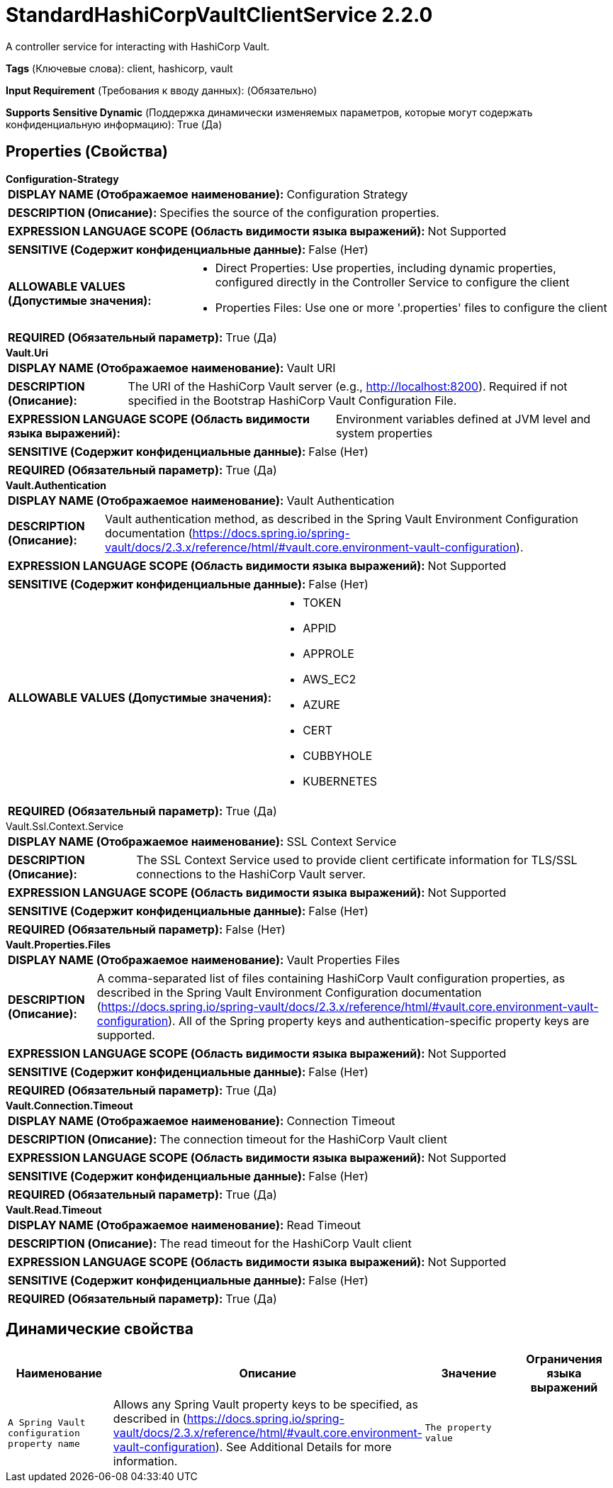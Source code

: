 = StandardHashiCorpVaultClientService 2.2.0

A controller service for interacting with HashiCorp Vault.

[horizontal]
*Tags* (Ключевые слова):
client, hashicorp, vault
[horizontal]
*Input Requirement* (Требования к вводу данных):
 (Обязательно)
[horizontal]
*Supports Sensitive Dynamic* (Поддержка динамически изменяемых параметров, которые могут содержать конфиденциальную информацию):
 True (Да) 



== Properties (Свойства)


.*Configuration-Strategy*
************************************************
[horizontal]
*DISPLAY NAME (Отображаемое наименование):*:: Configuration Strategy

[horizontal]
*DESCRIPTION (Описание):*:: Specifies the source of the configuration properties.


[horizontal]
*EXPRESSION LANGUAGE SCOPE (Область видимости языка выражений):*:: Not Supported
[horizontal]
*SENSITIVE (Содержит конфиденциальные данные):*::  False (Нет) 

[horizontal]
*ALLOWABLE VALUES (Допустимые значения):*::

* Direct Properties: Use properties, including dynamic properties, configured directly in the Controller Service to configure the client 

* Properties Files: Use one or more '.properties' files to configure the client 


[horizontal]
*REQUIRED (Обязательный параметр):*::  True (Да) 
************************************************
.*Vault.Uri*
************************************************
[horizontal]
*DISPLAY NAME (Отображаемое наименование):*:: Vault URI

[horizontal]
*DESCRIPTION (Описание):*:: The URI of the HashiCorp Vault server (e.g., http://localhost:8200).  Required if not specified in the Bootstrap HashiCorp Vault Configuration File.


[horizontal]
*EXPRESSION LANGUAGE SCOPE (Область видимости языка выражений):*:: Environment variables defined at JVM level and system properties
[horizontal]
*SENSITIVE (Содержит конфиденциальные данные):*::  False (Нет) 

[horizontal]
*REQUIRED (Обязательный параметр):*::  True (Да) 
************************************************
.*Vault.Authentication*
************************************************
[horizontal]
*DISPLAY NAME (Отображаемое наименование):*:: Vault Authentication

[horizontal]
*DESCRIPTION (Описание):*:: Vault authentication method, as described in the Spring Vault Environment Configuration documentation (https://docs.spring.io/spring-vault/docs/2.3.x/reference/html/#vault.core.environment-vault-configuration).


[horizontal]
*EXPRESSION LANGUAGE SCOPE (Область видимости языка выражений):*:: Not Supported
[horizontal]
*SENSITIVE (Содержит конфиденциальные данные):*::  False (Нет) 

[horizontal]
*ALLOWABLE VALUES (Допустимые значения):*::

* TOKEN

* APPID

* APPROLE

* AWS_EC2

* AZURE

* CERT

* CUBBYHOLE

* KUBERNETES


[horizontal]
*REQUIRED (Обязательный параметр):*::  True (Да) 
************************************************
.Vault.Ssl.Context.Service
************************************************
[horizontal]
*DISPLAY NAME (Отображаемое наименование):*:: SSL Context Service

[horizontal]
*DESCRIPTION (Описание):*:: The SSL Context Service used to provide client certificate information for TLS/SSL connections to the HashiCorp Vault server.


[horizontal]
*EXPRESSION LANGUAGE SCOPE (Область видимости языка выражений):*:: Not Supported
[horizontal]
*SENSITIVE (Содержит конфиденциальные данные):*::  False (Нет) 

[horizontal]
*REQUIRED (Обязательный параметр):*::  False (Нет) 
************************************************
.*Vault.Properties.Files*
************************************************
[horizontal]
*DISPLAY NAME (Отображаемое наименование):*:: Vault Properties Files

[horizontal]
*DESCRIPTION (Описание):*:: A comma-separated list of files containing HashiCorp Vault configuration properties, as described in the Spring Vault Environment Configuration documentation (https://docs.spring.io/spring-vault/docs/2.3.x/reference/html/#vault.core.environment-vault-configuration). All of the Spring property keys and authentication-specific property keys are supported.


[horizontal]
*EXPRESSION LANGUAGE SCOPE (Область видимости языка выражений):*:: Not Supported
[horizontal]
*SENSITIVE (Содержит конфиденциальные данные):*::  False (Нет) 

[horizontal]
*REQUIRED (Обязательный параметр):*::  True (Да) 
************************************************
.*Vault.Connection.Timeout*
************************************************
[horizontal]
*DISPLAY NAME (Отображаемое наименование):*:: Connection Timeout

[horizontal]
*DESCRIPTION (Описание):*:: The connection timeout for the HashiCorp Vault client


[horizontal]
*EXPRESSION LANGUAGE SCOPE (Область видимости языка выражений):*:: Not Supported
[horizontal]
*SENSITIVE (Содержит конфиденциальные данные):*::  False (Нет) 

[horizontal]
*REQUIRED (Обязательный параметр):*::  True (Да) 
************************************************
.*Vault.Read.Timeout*
************************************************
[horizontal]
*DISPLAY NAME (Отображаемое наименование):*:: Read Timeout

[horizontal]
*DESCRIPTION (Описание):*:: The read timeout for the HashiCorp Vault client


[horizontal]
*EXPRESSION LANGUAGE SCOPE (Область видимости языка выражений):*:: Not Supported
[horizontal]
*SENSITIVE (Содержит конфиденциальные данные):*::  False (Нет) 

[horizontal]
*REQUIRED (Обязательный параметр):*::  True (Да) 
************************************************


== Динамические свойства

[width="100%",cols="1a,2a,1a,1a",options="header",]
|===
|Наименование |Описание |Значение |Ограничения языка выражений

|`A Spring Vault configuration property name`
|Allows any Spring Vault property keys to be specified, as described in (https://docs.spring.io/spring-vault/docs/2.3.x/reference/html/#vault.core.environment-vault-configuration). See Additional Details for more information.
|`The property value`
|

|===



















